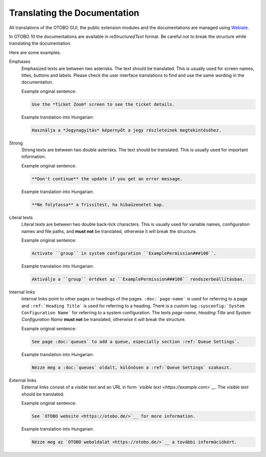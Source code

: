 Translating the Documentation
=============================

All translations of the OTOBO GUI, the public extension modules and the documentations are managed using `Weblate <https://translate.otobo.de/>`__.

In OTOBO 10 the documentations are available in *reStructuredText* format. Be careful not to break the structure while translating the documentation.

Here are some examples.

Emphases
   Emphasized texts are between two asterisks. The text should be translated. This is usually used for screen names, titles, buttons and labels. Please check the user interface translations to find and use the same wording in the documentation.

   Example original sentence:

   .. code-block:: none

      Use the *Ticket Zoom* screen to see the ticket details.

   Example translation into Hungarian:

   .. code-block:: none

      Használja a *Jegynagyítás* képernyőt a jegy részleteinek megtekintéséhez.

Strong
   Strong texts are between two double asterisks. The text should be translated. This is usually used for important information.

   Example original sentence:

   .. code-block:: none

      **Don't continue** the update if you get an error message.

   Example translation into Hungarian:

   .. code-block:: none

      **Ne folytassa** a frissítést, ha hibaüzenetet kap.

Literal texts
   Literal texts are between two double back-tick characters. This is usually used for variable names, configuration names and file paths, and **must not** be translated, otherwise it will break the structure.

   Example original sentence:

   .. code-block:: none

      Activate ``group`` in system configuration ``ExamplePermission###100``.

   Example translation into Hungarian:

   .. code-block:: none

      Aktiválja a ``group`` értéket az ``ExamplePermission###100`` rendszerbeállításban.

Internal links
   Internal links point to other pages or headings of the pages. ``:doc:`page-name``` is used for referring to a page and ``:ref:`Heading Title``` is used for referring to a heading. There is a custom tag ``:sysconfig:`System Configuration Name``` for referring to a system configuration. The texts *page-name*, *Heading Title* and *System Configuration Name* **must not** be translated, otherwise it will break the structure.

   Example original sentence:

   .. code-block:: none

      See page :doc:`queues` to add a queue, especially section :ref:`Queue Settings`.

   Example translation into Hungarian:

   .. code-block:: none

      Nézze meg a :doc:`queues` oldalt, különösen a :ref:`Queue Settings` szakaszt.

External links
   External links consist of a visible text and an URL in form *\`visible text <https://example.com>\`__*. The *visible text* should be translated.

   Example original sentence:

   .. code-block:: none

      See `OTOBO website <https://otobo.de/>`__ for more information.

   Example translation into Hungarian:

   .. code-block:: none

      Nézze meg az `OTOBO weboldalát <https://otobo.de/>`__ a további információkért.
